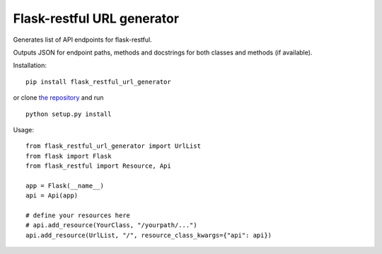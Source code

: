 Flask-restful URL generator
===========================

Generates list of API endpoints for flask-restful.

Outputs JSON for endpoint paths, methods and docstrings for both classes and methods (if available).


Installation:

::

  pip install flask_restful_url_generator

or clone `the repository <https://github.com/ojarva/flask-restful-url-generator>`_ and run

::

  python setup.py install

Usage:

::

  from flask_restful_url_generator import UrlList
  from flask import Flask
  from flask_restful import Resource, Api

  app = Flask(__name__)
  api = Api(app)

  # define your resources here
  # api.add_resource(YourClass, "/yourpath/...")
  api.add_resource(UrlList, "/", resource_class_kwargs={"api": api})

